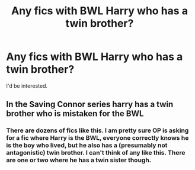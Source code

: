 #+TITLE: Any fics with BWL Harry who has a twin brother?

* Any fics with BWL Harry who has a twin brother?
:PROPERTIES:
:Author: DarthVuidr
:Score: 7
:DateUnix: 1565023728.0
:DateShort: 2019-Aug-05
:FlairText: Request
:END:
I'd be interested.


** In the Saving Connor series harry has a twin brother who is mistaken for the BWL
:PROPERTIES:
:Author: difinity1
:Score: 3
:DateUnix: 1565042385.0
:DateShort: 2019-Aug-06
:END:

*** There are dozens of fics like this. I am pretty sure OP is asking for a fic where Harry is the BWL, everyone correctly knows he is the boy who lived, but he also has a (presumably not antagonistic) twin brother. I can't think of any like this. There are one or two where he has a twin sister though.
:PROPERTIES:
:Author: wacct3
:Score: 8
:DateUnix: 1565044871.0
:DateShort: 2019-Aug-06
:END:
